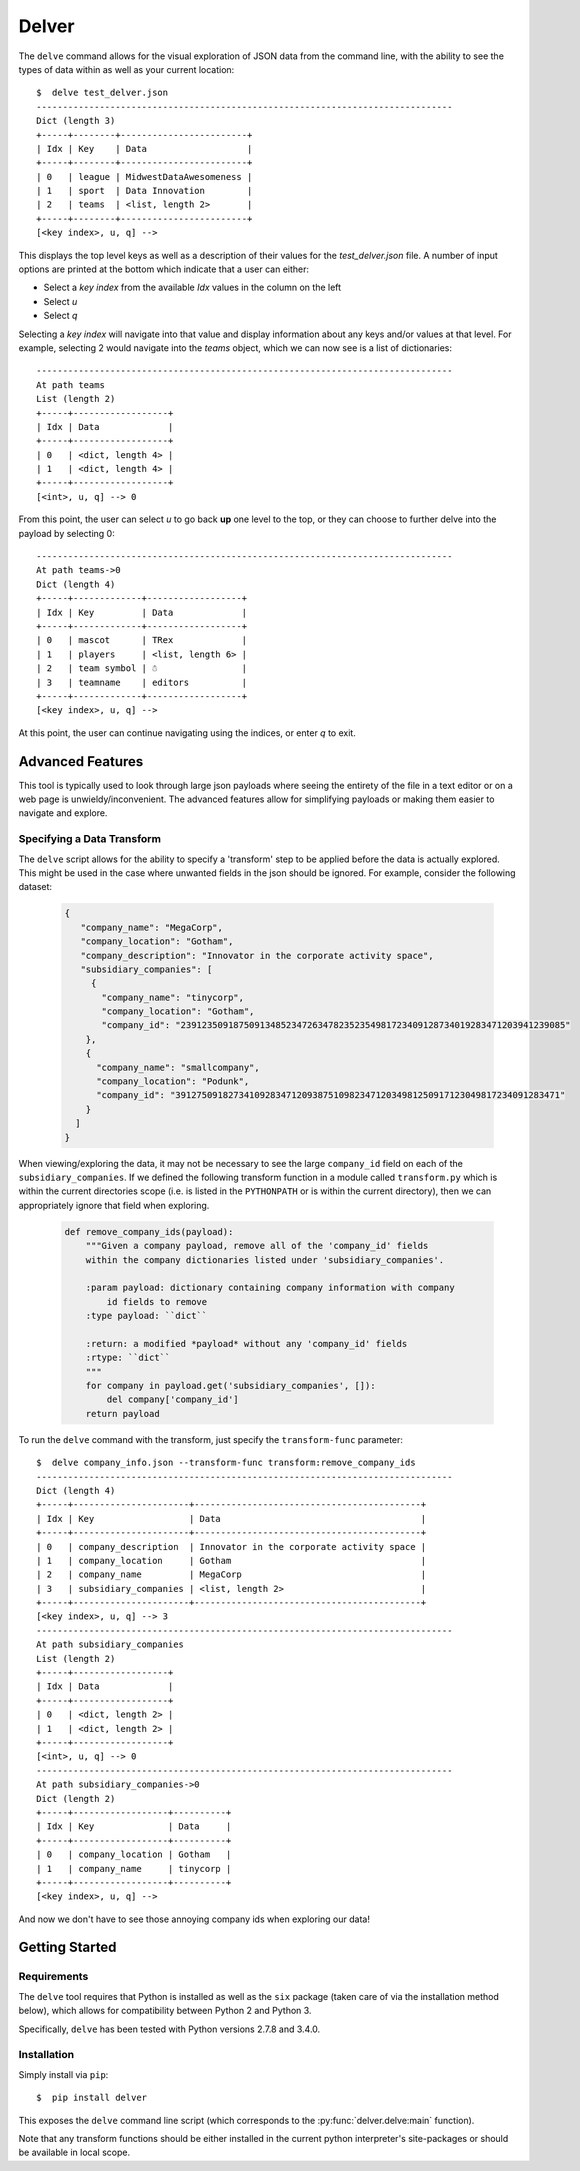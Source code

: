 ======
Delver
======

The ``delve`` command allows for the visual exploration of JSON data from the
command line, with the ability to see the types of data within as well as your
current location::

  $  delve test_delver.json
  -------------------------------------------------------------------------------
  Dict (length 3)
  +-----+--------+------------------------+
  | Idx | Key    | Data                   |
  +-----+--------+------------------------+
  | 0   | league | MidwestDataAwesomeness |
  | 1   | sport  | Data Innovation        |
  | 2   | teams  | <list, length 2>       |
  +-----+--------+------------------------+
  [<key index>, u, q] -->

This displays the top level keys as well as a description of their values for the
*test_delver.json* file. A number of input options are printed at the bottom which
indicate that a user can either:

* Select a *key index* from the available `Idx` values in the column on the left
* Select *u*
* Select *q*

Selecting a *key index* will navigate into that value and display information
about any keys and/or values at that level. For example, selecting 2 would navigate
into the *teams* object, which we can now see is a list of dictionaries::

  -------------------------------------------------------------------------------
  At path teams
  List (length 2)
  +-----+------------------+
  | Idx | Data             |
  +-----+------------------+
  | 0   | <dict, length 4> |
  | 1   | <dict, length 4> |
  +-----+------------------+
  [<int>, u, q] --> 0

From this point, the user can select *u* to go back **up** one level to the top, or they can
choose to further delve into the payload by selecting 0::

  -------------------------------------------------------------------------------
  At path teams->0
  Dict (length 4)
  +-----+-------------+------------------+
  | Idx | Key         | Data             |
  +-----+-------------+------------------+
  | 0   | mascot      | TRex             |
  | 1   | players     | <list, length 6> |
  | 2   | team symbol | ☃                |
  | 3   | teamname    | editors          |
  +-----+-------------+------------------+
  [<key index>, u, q] -->

At this point, the user can continue navigating using the indices, or enter *q* to exit.

Advanced Features
-----------------

This tool is typically used to look through large json payloads where seeing
the entirety of the file in a text editor or on a web page is
unwieldy/inconvenient. The advanced features allow for simplifying payloads or making
them easier to navigate and explore.

Specifying a Data Transform
~~~~~~~~~~~~~~~~~~~~~~~~~~~

The ``delve`` script allows for the ability to specify a 'transform' step to
be applied before the data is actually explored. This might be used in the case
where unwanted fields in the json should be ignored. For example, consider the
following dataset:

  .. code-block:: javascript

    {
       "company_name": "MegaCorp",
       "company_location": "Gotham",
       "company_description": "Innovator in the corporate activity space",
       "subsidiary_companies": [
         {
  	   "company_name": "tinycorp",
  	   "company_location": "Gotham",
  	   "company_id": "2391235091875091348523472634782352354981723409128734019283471203941239085"
  	},
  	{
  	  "company_name": "smallcompany",
  	  "company_location": "Podunk",
  	  "company_id": "3912750918273410928347120938751098234712034981250917123049817234091283471"
  	}
      ]
    }

When viewing/exploring the data, it may not be necessary to see the large
``company_id`` field on each of the ``subsidiary_companies``. If we defined the
following transform function in a module called ``transform.py`` which is within
the current directories scope (i.e. is listed in the ``PYTHONPATH`` or is
within the current directory), then we can appropriately ignore that field when
exploring.

  .. code-block:: python

    def remove_company_ids(payload):
        """Given a company payload, remove all of the 'company_id' fields
        within the company dictionaries listed under 'subsidiary_companies'.

        :param payload: dictionary containing company information with company
            id fields to remove
        :type payload: ``dict``

        :return: a modified *payload* without any 'company_id' fields
        :rtype: ``dict``
        """
        for company in payload.get('subsidiary_companies', []):
            del company['company_id']
        return payload

To run the ``delve`` command with the transform, just specify the ``transform-func``
parameter::

  $  delve company_info.json --transform-func transform:remove_company_ids
  -------------------------------------------------------------------------------
  Dict (length 4)
  +-----+----------------------+-------------------------------------------+
  | Idx | Key                  | Data                                      |
  +-----+----------------------+-------------------------------------------+
  | 0   | company_description  | Innovator in the corporate activity space |
  | 1   | company_location     | Gotham                                    |
  | 2   | company_name         | MegaCorp                                  |
  | 3   | subsidiary_companies | <list, length 2>                          |
  +-----+----------------------+-------------------------------------------+
  [<key index>, u, q] --> 3
  -------------------------------------------------------------------------------
  At path subsidiary_companies
  List (length 2)
  +-----+------------------+
  | Idx | Data             |
  +-----+------------------+
  | 0   | <dict, length 2> |
  | 1   | <dict, length 2> |
  +-----+------------------+
  [<int>, u, q] --> 0
  -------------------------------------------------------------------------------
  At path subsidiary_companies->0
  Dict (length 2)
  +-----+------------------+----------+
  | Idx | Key              | Data     |
  +-----+------------------+----------+
  | 0   | company_location | Gotham   |
  | 1   | company_name     | tinycorp |
  +-----+------------------+----------+
  [<key index>, u, q] -->

And now we don't have to see those annoying company ids when exploring our data!

Getting Started
---------------

Requirements
~~~~~~~~~~~~

The ``delve`` tool requires that Python is installed as well as the ``six`` package (taken
care of via the installation method below), which allows for compatibility between Python 2
and Python 3.

Specifically, ``delve`` has been tested with Python versions 2.7.8 and 3.4.0.

Installation
~~~~~~~~~~~~

Simply install via ``pip``::

  $  pip install delver

This exposes the ``delve`` command line script (which corresponds to the
:py:func:`delver.delve:main` function).

Note that any transform functions should be either installed in the current
python interpreter's site-packages or should be available in local scope.

